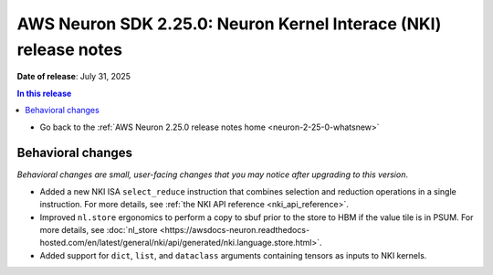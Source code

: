 .. _neuron-2-25-0-nki:

.. meta::
   :description: The official release notes for the AWS Neuron Kernel Interface (NKI) component, version 2.25.0. Release date: 7/31/2025.

AWS Neuron SDK 2.25.0: Neuron Kernel Interace (NKI) release notes
=================================================================

**Date of release**: July 31, 2025

.. contents:: In this release
   :local:
   :depth: 2

* Go back to the :ref:`AWS Neuron 2.25.0 release notes home <neuron-2-25-0-whatsnew>`


Behavioral changes
------------------

*Behavioral changes are small, user-facing changes that you may notice after upgrading to this version*.

* Added a new NKI ISA ``select_reduce`` instruction that combines selection and reduction operations in a single instruction. For more details, see :ref:`the NKI API reference <nki_api_reference>`.
* Improved ``nl.store`` ergonomics to perform a copy to sbuf prior to the store to HBM if the value tile is in PSUM. For more details, see :doc:`nl_store <https://awsdocs-neuron.readthedocs-hosted.com/en/latest/general/nki/api/generated/nki.language.store.html>`.
* Added support for ``dict``, ``list``, and ``dataclass`` arguments containing tensors as inputs to NKI kernels.
